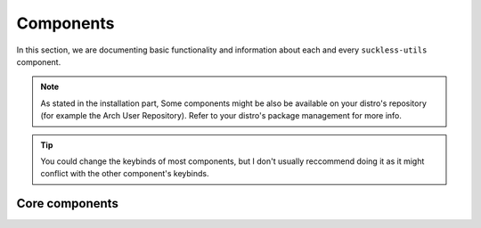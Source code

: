 Components
==========

In this section, we are documenting basic functionality and information about each and every ``suckless-utils`` component. 

.. note::
  As stated in the installation part,
  Some components might be also be available on your distro's repository (for example the Arch User Repository). 
  Refer to your distro's package management for more info.

.. tip::
  You could change the keybinds of most components, but I don't usually reccommend doing it as it might
  conflict with the other component's keybinds.

Core components
---------------
